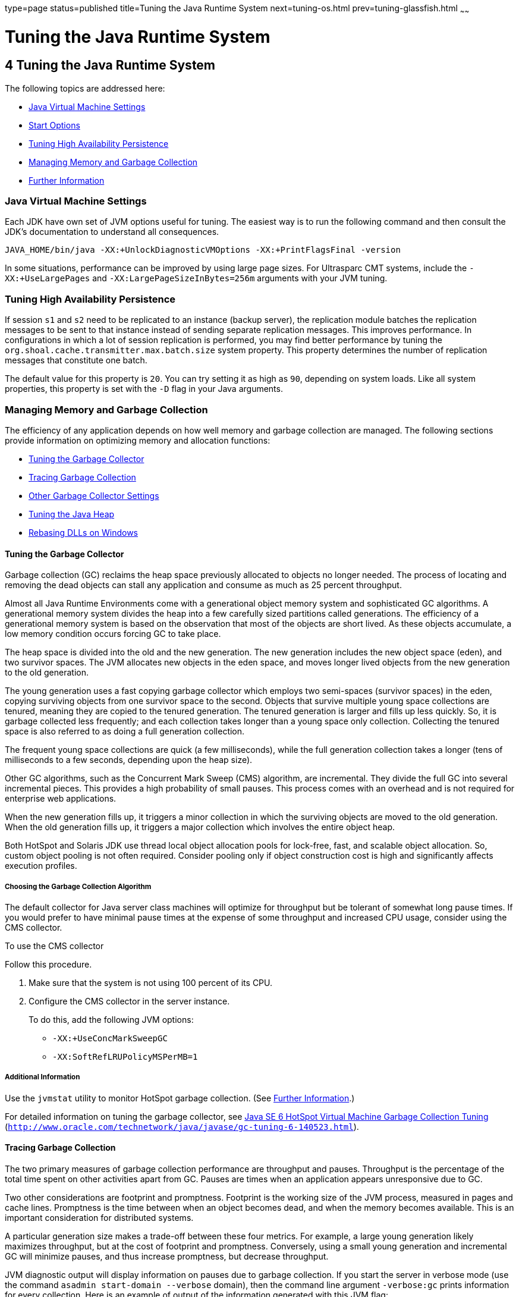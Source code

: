 type=page
status=published
title=Tuning the Java Runtime System
next=tuning-os.html
prev=tuning-glassfish.html
~~~~~~

= Tuning the Java Runtime System

[[GSPTG00006]][[abeia]]


[[tuning-the-java-runtime-system]]
== 4 Tuning the Java Runtime System

The following topics are addressed here:

* link:#abeib[Java Virtual Machine Settings]
* link:#gfpzy[Start Options]
* link:#glaat[Tuning High Availability Persistence]
* link:#abeic[Managing Memory and Garbage Collection]
* link:#abeiq[Further Information]

[[abeib]][[GSPTG00069]][[java-virtual-machine-settings]]

=== Java Virtual Machine Settings

Each JDK have own set of JVM options useful for tuning.
The easiest way is to run the following command and then consult the JDK's
documentation to understand all consequences.

[source]
----
JAVA_HOME/bin/java -XX:+UnlockDiagnosticVMOptions -XX:+PrintFlagsFinal -version
----

[[gfpzy]][[GSPTG00070]][[start-options]]

In some situations, performance can be improved by using large page sizes.
For Ultrasparc CMT systems, include the `-XX:+UseLargePages` and
`-XX:LargePageSizeInBytes=256m` arguments with your JVM tuning.

[[glaat]][[GSPTG00071]][[tuning-high-availability-persistence]]

=== Tuning High Availability Persistence

If session `s1` and `s2` need to be replicated to an instance (backup
server), the replication module batches the replication messages to be
sent to that instance instead of sending separate replication messages.
This improves performance. In configurations in which a lot of session
replication is performed, you may find better performance by tuning the
`org.shoal.cache.transmitter.max.batch.size` system property. This
property determines the number of replication messages that constitute
one batch.

The default value for this property is `20`. You can try setting it as
high as `90`, depending on system loads. Like all system properties,
this property is set with the `-D` flag in your Java arguments.

[[abeic]][[GSPTG00072]][[managing-memory-and-garbage-collection]]

=== Managing Memory and Garbage Collection

The efficiency of any application depends on how well memory and garbage
collection are managed. The following sections provide information on
optimizing memory and allocation functions:

* link:#abeid[Tuning the Garbage Collector]
* link:#abeig[Tracing Garbage Collection]
* link:#abeih[Other Garbage Collector Settings]
* link:#abeii[Tuning the Java Heap]
* link:#abeio[Rebasing DLLs on Windows]

[[abeid]][[GSPTG00205]][[tuning-the-garbage-collector]]

==== Tuning the Garbage Collector

Garbage collection (GC) reclaims the heap space previously allocated to
objects no longer needed. The process of locating and removing the dead
objects can stall any application and consume as much as 25 percent
throughput.

Almost all Java Runtime Environments come with a generational object
memory system and sophisticated GC algorithms. A generational memory
system divides the heap into a few carefully sized partitions called
generations. The efficiency of a generational memory system is based on
the observation that most of the objects are short lived. As these
objects accumulate, a low memory condition occurs forcing GC to take
place.

The heap space is divided into the old and the new generation. The new
generation includes the new object space (eden), and two survivor
spaces. The JVM allocates new objects in the eden space, and moves
longer lived objects from the new generation to the old generation.

The young generation uses a fast copying garbage collector which employs
two semi-spaces (survivor spaces) in the eden, copying surviving objects
from one survivor space to the second. Objects that survive multiple
young space collections are tenured, meaning they are copied to the
tenured generation. The tenured generation is larger and fills up less
quickly. So, it is garbage collected less frequently; and each
collection takes longer than a young space only collection. Collecting
the tenured space is also referred to as doing a full generation
collection.

The frequent young space collections are quick (a few milliseconds),
while the full generation collection takes a longer (tens of
milliseconds to a few seconds, depending upon the heap size).

Other GC algorithms, such as the Concurrent Mark Sweep (CMS) algorithm,
are incremental. They divide the full GC into several incremental
pieces. This provides a high probability of small pauses. This process
comes with an overhead and is not required for enterprise web
applications.

When the new generation fills up, it triggers a minor collection in
which the surviving objects are moved to the old generation. When the
old generation fills up, it triggers a major collection which involves
the entire object heap.

Both HotSpot and Solaris JDK use thread local object allocation pools
for lock-free, fast, and scalable object allocation. So, custom object
pooling is not often required. Consider pooling only if object
construction cost is high and significantly affects execution profiles.

[[abeie]][[GSPTG00146]][[choosing-the-garbage-collection-algorithm]]

===== Choosing the Garbage Collection Algorithm

The default collector for Java server class machines will optimize for
throughput but be tolerant of somewhat long pause times. If you would
prefer to have minimal pause times at the expense of some throughput and
increased CPU usage, consider using the CMS collector.

[[gaclx]][[GSPTG00038]][[to-use-the-cms-collector]]

To use the CMS collector

Follow this procedure.

1. Make sure that the system is not using 100 percent of its CPU.
2. Configure the CMS collector in the server instance.
+
To do this, add the following JVM options:

* `-XX:+UseConcMarkSweepGC`
* `-XX:SoftRefLRUPolicyMSPerMB=1`

[[abeif]][[GSPTG00147]][[additional-information]]

===== Additional Information

Use the `jvmstat` utility to monitor HotSpot garbage collection. (See
link:#abeiq[Further Information].)

For detailed information on tuning the garbage collector, see
http://www.oracle.com/technetwork/java/javase/gc-tuning-6-140523.html[Java
SE 6 HotSpot Virtual Machine Garbage Collection Tuning]
(`http://www.oracle.com/technetwork/java/javase/gc-tuning-6-140523.html`).

[[abeig]][[GSPTG00206]][[tracing-garbage-collection]]

==== Tracing Garbage Collection

The two primary measures of garbage collection performance are
throughput and pauses. Throughput is the percentage of the total time
spent on other activities apart from GC. Pauses are times when an
application appears unresponsive due to GC.

Two other considerations are footprint and promptness. Footprint is the
working size of the JVM process, measured in pages and cache lines.
Promptness is the time between when an object becomes dead, and when the
memory becomes available. This is an important consideration for
distributed systems.

A particular generation size makes a trade-off between these four
metrics. For example, a large young generation likely maximizes
throughput, but at the cost of footprint and promptness. Conversely,
using a small young generation and incremental GC will minimize pauses,
and thus increase promptness, but decrease throughput.

JVM diagnostic output will display information on pauses due to garbage
collection. If you start the server in verbose mode (use the command
`asadmin start-domain --verbose` domain), then the command line argument
`-verbose:gc` prints information for every collection. Here is an
example of output of the information generated with this JVM flag:

[source]
----
[GC 50650K->21808K(76868K), 0.0478645 secs]
 [GC 51197K->22305K(76868K), 0.0478645 secs]
 [GC 52293K->23867K(76868K), 0.0478645 secs]
 [Full GC 52970K->1690K(76868K), 0.54789968 secs]
----

On each line, the first number is the combined size of live objects
before GC, the second number is the size of live objects after GC, the
number in parenthesis is the total available space, which is the total
heap minus one of the survivor spaces. The final figure is the amount of
time that the GC took. This example shows three minor collections and
one major collection. In the first GC, 50650 KB of objects existed
before collection and 21808 KB of objects after collection. This means
that 28842 KB of objects were dead and collected. The total heap size is
76868 KB. The collection process required 0.0478645 seconds.

Other useful monitoring options include:

* `-XX:+PrintGCDetails` for more detailed logging information
* `-Xloggc:file` to save the information in a log file

[[abeih]][[GSPTG00207]][[other-garbage-collector-settings]]

==== Other Garbage Collector Settings

To specify the attributes for the Java virtual machine, use the
Administration Console and set the property under config-name > JVM
settings (JVM options).

[[glgkm]][[GSPTG00148]][[setting-the-maximum-permanent-generation]]

===== Setting the Maximum Permanent Generation

For applications that do not dynamically generate and load classes, the
size of the permanent generation does not affect GC performance. For
applications that dynamically generate and load classes (for example,
JSP applications), the size of the permanent generation does affect GC
performance, since filling the permanent generation can trigger a Full
GC. Tune the maximum permanent generation with the `-XX:MaxPermSize`
option.

[[glglk]][[GSPTG00149]][[disabling-explicit-garbage-collection]]

===== Disabling Explicit Garbage Collection

Although applications can explicitly invoke GC with the `System.gc()`
method, doing so is a bad idea since this forces major collections, and
inhibits scalability on large systems. It is best to disable explicit GC
by using the flag `-XX:+DisableExplicitGC`.


[NOTE]
====
On Windows systems, setting the `-XX:+DisableExplicitGC` option might
prevent the renaming or removal of open application files. As a result,
deployment, redeployment, or other operations that attempt to rename or
delete files might fail.

Application files can remain open because the files have been used by
class loaders to find classes or resources, or have been opened
explicitly by {productName} or application code but never explicitly
closed. On Windows systems, open files cannot be renamed or deleted. To
overcome this limitation, {productName} uses the `System.gc()` method
to garbage collect the Java object that corresponds to an open file.
When the Java object that corresponds to an open file is garbage
collected, the object's `finalize` method closes the open channel to the
file. {productName} can then delete or rename the file.
====


[[glglr]][[GSPTG00150]][[setting-the-frequency-of-full-garbage-collection]]

===== Setting the Frequency of Full Garbage Collection

{productName} uses RMI in the Administration module for monitoring.
Garbage cannot be collected in RMI-based distributed applications
without occasional local collections, so RMI forces a periodic full
collection. Control the frequency of these collections with the property
`-sun.rmi.dgc.client.gcInterval`. For example,
`- java -Dsun.rmi.dgc.client.gcInterval=3600000` specifies explicit
collection once per hour instead of the default rate of once per minute.

[[abeii]][[GSPTG00208]][[tuning-the-java-heap]]

==== Tuning the Java Heap

This section discusses topics related to tuning the Java Heap for
performance.

* link:#abeij[Guidelines for Java Heap Sizing]
* link:#abeik[Heap Tuning Parameters]

[[abeij]][[GSPTG00151]][[guidelines-for-java-heap-sizing]]

===== Guidelines for Java Heap Sizing

Maximum heap size depends on maximum address space per process. The
following table shows the maximum per-process address values for various
platforms:

[[sthref10]][[gacna]]

Table 4-1 Maximum Address Space Per Process

[width="100%",cols="<62%,<38%",options="header",]
|===
|Operating System |Maximum Address Space Per Process
|Oracle/Redhat/Ubuntu Linux 32-bit |4 GB
|Oracle/Redhat/Ubuntu Linux 64-bit |Terabytes
|Windows XP/2008/7 |2 GB
|Solaris x86 (32-bit) |4 GB
|Solaris 32-bit |4 GB
|Solaris 64-bit |Terabytes
|===


Maximum heap space is always smaller than maximum address space per
process, because the process also needs space for stack, libraries, and
so on. To determine the maximum heap space that can be allocated, use a
profiling tool to examine the way memory is used. Gauge the maximum
stack space the process uses and the amount of memory taken up libraries
and other memory structures. The difference between the maximum address
space and the total of those values is the amount of memory that can be
allocated to the heap.

You can improve performance by increasing your heap size or using a
different garbage collector. In general, for long-running server
applications, use the Java SE throughput collector on machines with
multiple processors (`-XX:+AggressiveHeap`) and as large a heap as you
can fit in the free memory of your machine.

[[abeik]][[GSPTG00152]][[heap-tuning-parameters]]

===== Heap Tuning Parameters

You can control the heap size with the following JVM parameters:

* ``-Xms``value
* ``-Xmx``value
* ``-XX:MinHeapFreeRatio=``minimum
* ``-XX:MaxHeapFreeRatio=``maximum
* ``-XX:NewRatio=``ratio
* ``-XX:NewSize=``size
* ``-XX:MaxNewSize=``size
* `-XX:+AggressiveHeap`

The `-Xms` and `-Xmx` parameters define the minimum and maximum heap
sizes, respectively. Since GC occurs when the generations fill up,
throughput is inversely proportional to the amount of the memory
available. By default, the JVM grows or shrinks the heap at each GC to
try to keep the proportion of free space to the living objects at each
collection within a specific range. This range is set as a percentage by
the parameters `-XX:MinHeapFreeRatio=`minimum and
`-XX:MaxHeapFreeRatio=`maximum; and the total size bounded by `-Xms` and
`-Xmx`.

Set the values of `-Xms` and `-Xmx` equal to each other for a fixed heap
size. When the heap grows or shrinks, the JVM must recalculate the old
and new generation sizes to maintain a predefined `NewRatio`.

The `NewSize` and `MaxNewSize` parameters control the new generation's
minimum and maximum size. Regulate the new generation size by setting
these parameters equal. The bigger the younger generation, the less
often minor collections occur. The size of the young generation relative
to the old generation is controlled by `NewRatio`. For example, setting
`-XX:NewRatio=3` means that the ratio between the old and young
generation is 1:3, the combined size of eden and the survivor spaces
will be fourth of the heap.

By default, the {productName} is invoked with the Java HotSpot Server
JVM. The default `NewRatio` for the Server JVM is 2: the old generation
occupies 2/3 of the heap while the new generation occupies 1/3. The
larger new generation can accommodate many more short-lived objects,
decreasing the need for slow major collections. The old generation is
still sufficiently large enough to hold many long-lived objects.

To size the Java heap:

* Decide the total amount of memory you can afford for the JVM.
Accordingly, graph your own performance metric against young generation
sizes to find the best setting.
* Make plenty of memory available to the young generation. The default
is calculated from `NewRatio` and the `-Xmx` setting.
* Larger eden or younger generation spaces increase the spacing between
full GCs. But young space collections could take a proportionally longer
time. In general, keep the eden size between one fourth and one third
the maximum heap size. The old generation must be larger than the new
generation.

For up-to-date defaults, see
http://www.oracle.com/technetwork/java/javase/tech/vmoptions-jsp-140102.html[Java
HotSpot VM Options]
(`http://www.oracle.com/technetwork/java/javase/tech/vmoptions-jsp-140102.html`).

[[GSPTG00032]][[fxxpw]]
Example 4-1 Heap Configuration on Solaris

This is an exmple heap configuration used by {productName} on Solaris
for large applications:

[source]
----
-Xms3584m
-Xmx3584m
-verbose:gc
-Dsun.rmi.dgc.client.gcInterval=3600000
----

[[abeil]][[GSPTG00031]][[survivor-ratio-sizing]]

Survivor Ratio Sizing

The `SurvivorRatio` parameter controls the size of the two survivor
spaces. For example, `-XX:SurvivorRatio=6` sets the ratio between each
survivor space and eden to be 1:6, each survivor space will be one
eighth of the young generation. The default for Solaris is 32. If
survivor spaces are too small, copying collection overflows directly
into the old generation. If survivor spaces are too large, they will be
empty. At each GC, the JVM determines the number of times an object can
be copied before it is tenured, called the tenure threshold. This
threshold is chosen to keep the survivor space half full.

Use the option `-XX:+PrintTenuringDistribution` to show the threshold
and ages of the objects in the new generation. It is useful for
observing the lifetime distribution of an application.

[[abeio]][[GSPTG00209]][[rebasing-dlls-on-windows]]

==== Rebasing DLLs on Windows

When the JVM initializes, it tries to allocate its heap using the `-Xms`
setting. The base addresses of {productName} DLLs can restrict the
amount of contiguous address space available, causing JVM initialization
to fail. The amount of contiguous address space available for Java
memory varies depending on the base addresses assigned to the DLLs. You
can increase the amount of contiguous address space available by
rebasing the {productName} DLLs.

To prevent load address collisions, set preferred base addresses with
the rebase utilty that comes with Visual Studio and the Platform SDK.
Use the rebase utility to reassign the base addresses of the {productName} DLLs to prevent relocations at load time and increase the
available process memory for the Java heap.

There are a few {productName} DLLs that have non-default base
addresses that can cause collisions. For example:

* The `nspr` libraries have a preferred address of 0x30000000.
* The `icu` libraries have the address of 0x4A?00000.

Move these libraries near the system DLLs (`msvcrt.dll` is at
`0x78000000`) to increase the available maximum contiguous address space
substantially. Since rebasing can be done on any DLL, rebase to the DLLs
after installing the {productName}.

[[gacmt]][[GSPTG00039]][[to-rebase-the-glassfish-servers-dlls]]

===== To rebase the {productName}'s DLLs

[[sthref11]]

Before You Begin

To perform rebasing, you need:

* Windows 2000
* Visual Studio and the Microsoft Framework SDK rebase utility

1. Make as-install\ `bin` the default directory.
+
[source]
----
cd as-install\bin
----

2. Enter this command:
+
[source]
----
rebase -b 0x6000000 *.dll
----

3. Use the `dependencywalker` utility to make sure the DLLs were
rebased correctly.
+
For more information, see the http://www.dependencywalker.com[Dependency
Walker website] (`http://www.dependencywalker.com`).

4. Increase the size for the Java heap, and set the JVM Option
accordingly on the JVM Settings page in the Admin Console.

5. Restart the {productName}.

[[GSPTG00033]][[fxxpz]]
Example 4-2 Heap Configuration on Windows

This is an example heap configuration used by {productName}
for heavy server-centric applications, on Windows, as set in the
`domain.xml` file.

[source,xml]
----
<jvm-options> -Xms1400m </jvm-options>
<jvm-options> -Xmx1400m </jvm-options>
----

[[sthref12]]

See Also

For more information on rebasing, see
http://msdn.microsoft.com/library/default.asp?url=/library/en-us/tools/tools/rebase.asp[MSDN
documentation for rebase utility]
(`http://msdn.microsoft.com/library/default.asp?url=/library/en-us/tools/tools/rebase.asp`).

[[abeiq]][[GSPTG00073]][[further-information]]

=== Further Information

For more information on tuning the JVM, see:

* http://www.oracle.com/technetwork/java/javase/tech/vmoptions-jsp-140102.html[
Java HotSpot VM Options]
(`http://www.oracle.com/technetwork/java/javase/tech/vmoptions-jsp-140102.html`)
* http://www.oracle.com/technetwork/java/hotspotfaq-138619.html[
Frequently Asked Questions About the Java HotSpot Virtual Machine]
(`http://www.oracle.com/technetwork/java/hotspotfaq-138619.html`)
* http://www.oracle.com/technetwork/java/javase/tech/index-jsp-136373.html[
